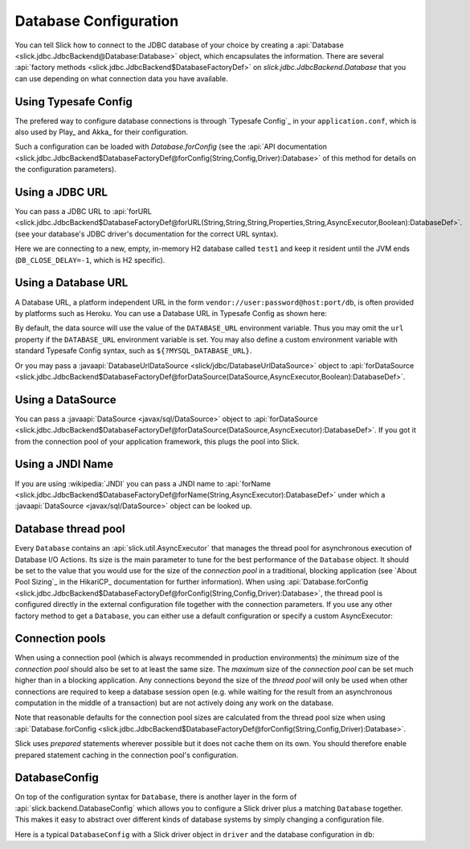 Database Configuration
======================

You can tell Slick how to connect to the JDBC database of your choice by
creating a :api:`Database <slick.jdbc.JdbcBackend@Database:Database>` object,
which encapsulates the information. There are several
:api:`factory methods <slick.jdbc.JdbcBackend$DatabaseFactoryDef>`
on `slick.jdbc.JdbcBackend.Database` that you can use depending on what
connection data you have available.

Using Typesafe Config
---------------------

The prefered way to configure database connections is through `Typesafe Config`_ in your
``application.conf``, which is also used by Play_ and Akka_ for their configuration.

.. includecode:: resources/application.conf#mydb

Such a configuration can be loaded with `Database.forConfig` (see the
:api:`API documentation <slick.jdbc.JdbcBackend$DatabaseFactoryDef@forConfig(String,Config,Driver):Database>`
of this method for details on the configuration parameters).

.. includecode:: code/Connection.scala#forConfig

.. index:: URL

Using a JDBC URL
----------------

You can pass a JDBC URL to
:api:`forURL <slick.jdbc.JdbcBackend$DatabaseFactoryDef@forURL(String,String,String,Properties,String,AsyncExecutor,Boolean):DatabaseDef>`.
(see your database's JDBC driver's documentation for the correct URL syntax).

.. includecode:: code/Connection.scala#forURL

Here we are connecting to a new, empty, in-memory H2 database called ``test1`` and keep it resident
until the JVM ends (``DB_CLOSE_DELAY=-1``, which is H2 specific).

.. index:: DataSource

Using a Database URL
--------------------

A Database URL, a platform independent URL in the
form ``vendor://user:password@host:port/db``,
is often provided by platforms such as Heroku.
You can use a Database URL in Typesafe Config as shown here:

.. includecode:: resources/application.conf#dburl

By default, the data source will use the value of the ``DATABASE_URL`` environment variable.
Thus you may omit the ``url`` property if the ``DATABASE_URL`` environment variable
is set. You may also define a custom environment variable with standard
Typesafe Config syntax, such as ``${?MYSQL_DATABASE_URL}``.

Or you may pass a :javaapi:`DatabaseUrlDataSource <slick/jdbc/DatabaseUrlDataSource>` object to
:api:`forDataSource <slick.jdbc.JdbcBackend$DatabaseFactoryDef@forDataSource(DataSource,AsyncExecutor,Boolean):DatabaseDef>`.

.. includecode:: code/Connection.scala#forDatabaseURL


Using a DataSource
------------------

You can pass a :javaapi:`DataSource <javax/sql/DataSource>` object to
:api:`forDataSource <slick.jdbc.JdbcBackend$DatabaseFactoryDef@forDataSource(DataSource,AsyncExecutor):DatabaseDef>`.
If you got it from the connection pool of your application framework, this plugs the pool into Slick.

.. includecode:: code/Connection.scala#forDataSource

.. index:: JNDI

Using a JNDI Name
-----------------

If you are using :wikipedia:`JNDI` you can pass a JNDI name to
:api:`forName <slick.jdbc.JdbcBackend$DatabaseFactoryDef@forName(String,AsyncExecutor):DatabaseDef>`
under which a :javaapi:`DataSource <javax/sql/DataSource>` object can be looked up.

.. includecode:: code/Connection.scala#forName

.. index::
   pair: thread; pool

Database thread pool
--------------------

Every ``Database`` contains an :api:`slick.util.AsyncExecutor` that manages the thread pool
for asynchronous execution of Database I/O Actions. Its size is the main parameter to tune for the best
performance of the ``Database`` object. It should be set to the value that you would use for the
size of the *connection pool* in a traditional, blocking application (see `About Pool Sizing`_
in the HikariCP_ documentation for further information). When using
:api:`Database.forConfig <slick.jdbc.JdbcBackend$DatabaseFactoryDef@forConfig(String,Config,Driver):Database>`,
the thread pool is configured directly in the external configuration file together with the connection
parameters. If you use any other factory method to get a ``Database``, you can either use a default
configuration or specify a custom AsyncExecutor:

.. includecode:: code/Connection.scala#forURL2

.. index::
   pair: connection; pool

Connection pools
----------------

When using a connection pool (which is always recommended in production environments) the *minimum*
size of the *connection pool* should also be set to at least the same size. The *maximum* size of
the *connection pool* can be set much higher than in a blocking application. Any connections beyond
the size of the *thread pool* will only be used when other connections are required to keep a
database session open (e.g. while waiting for the result from an asynchronous computation in the
middle of a transaction) but are not actively doing any work on the database.

Note that reasonable defaults for the connection pool sizes are calculated from the thread pool
size when using
:api:`Database.forConfig <slick.jdbc.JdbcBackend$DatabaseFactoryDef@forConfig(String,Config,Driver):Database>`.

Slick uses *prepared* statements wherever possible but it does not cache them on its own. You
should therefore enable prepared statement caching in the connection pool's configuration.

DatabaseConfig
--------------

On top of the configuration syntax for ``Database``, there is another layer in the form of
:api:`slick.backend.DatabaseConfig` which allows you to configure a Slick driver plus a
matching ``Database`` together. This makes it easy to abstract over different kinds of
database systems by simply changing a configuration file.

Here is a typical ``DatabaseConfig`` with a Slick driver object in ``driver`` and the database
configuration in ``db``:

.. includecode:: resources/application.conf#tsql
